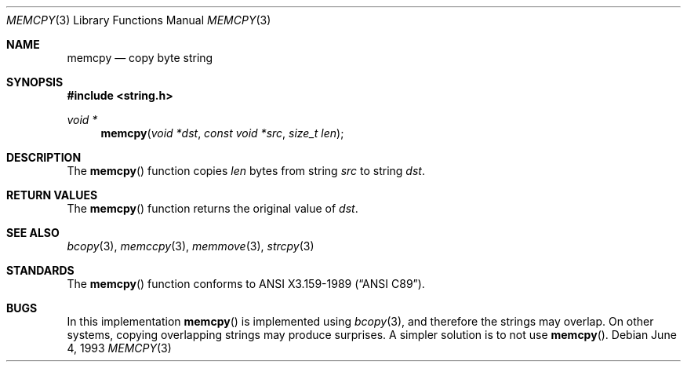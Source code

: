 .\" Copyright (c) 1990, 1991, 1993
.\"	The Regents of the University of California.  All rights reserved.
.\"
.\" This code is derived from software contributed to Berkeley by
.\" Chris Torek and the American National Standards Committee X3,
.\" on Information Processing Systems.
.\"
.\" Redistribution and use in source and binary forms, with or without
.\" modification, are permitted provided that the following conditions
.\" are met:
.\" 1. Redistributions of source code must retain the above copyright
.\"    notice, this list of conditions and the following disclaimer.
.\" 2. Redistributions in binary form must reproduce the above copyright
.\"    notice, this list of conditions and the following disclaimer in the
.\"    documentation and/or other materials provided with the distribution.
.\" 3. All advertising materials mentioning features or use of this software
.\"    must display the following acknowledgement:
.\"	This product includes software developed by the University of
.\"	California, Berkeley and its contributors.
.\" 4. Neither the name of the University nor the names of its contributors
.\"    may be used to endorse or promote products derived from this software
.\"    without specific prior written permission.
.\"
.\" THIS SOFTWARE IS PROVIDED BY THE REGENTS AND CONTRIBUTORS ``AS IS'' AND
.\" ANY EXPRESS OR IMPLIED WARRANTIES, INCLUDING, BUT NOT LIMITED TO, THE
.\" IMPLIED WARRANTIES OF MERCHANTABILITY AND FITNESS FOR A PARTICULAR PURPOSE
.\" ARE DISCLAIMED.  IN NO EVENT SHALL THE REGENTS OR CONTRIBUTORS BE LIABLE
.\" FOR ANY DIRECT, INDIRECT, INCIDENTAL, SPECIAL, EXEMPLARY, OR CONSEQUENTIAL
.\" DAMAGES (INCLUDING, BUT NOT LIMITED TO, PROCUREMENT OF SUBSTITUTE GOODS
.\" OR SERVICES; LOSS OF USE, DATA, OR PROFITS; OR BUSINESS INTERRUPTION)
.\" HOWEVER CAUSED AND ON ANY THEORY OF LIABILITY, WHETHER IN CONTRACT, STRICT
.\" LIABILITY, OR TORT (INCLUDING NEGLIGENCE OR OTHERWISE) ARISING IN ANY WAY
.\" OUT OF THE USE OF THIS SOFTWARE, EVEN IF ADVISED OF THE POSSIBILITY OF
.\" SUCH DAMAGE.
.\"
.\"     @(#)memcpy.3	8.1 (Berkeley) 6/4/93
.\" $FreeBSD$
.\"
.Dd June 4, 1993
.Dt MEMCPY 3
.Os
.Sh NAME
.Nm memcpy
.Nd copy byte string
.Sh SYNOPSIS
.Fd #include <string.h>
.Ft void *
.Fn memcpy "void *dst" "const void *src" "size_t len"
.Sh DESCRIPTION
The
.Fn memcpy
function
copies
.Fa len
bytes from string
.Fa src
to string
.Fa dst .
.Sh RETURN VALUES
The
.Fn memcpy
function
returns the original value of
.Fa dst .
.Sh SEE ALSO
.Xr bcopy 3 ,
.Xr memccpy 3 ,
.Xr memmove 3 ,
.Xr strcpy 3
.Sh STANDARDS
The
.Fn memcpy
function
conforms to
.St -ansiC .
.Sh BUGS
In this implementation
.Fn memcpy
is implemented using
.Xr bcopy 3 ,
and therefore the strings may overlap.
On other systems, copying overlapping strings may produce surprises.
A simpler solution is to not use
.Fn memcpy .

